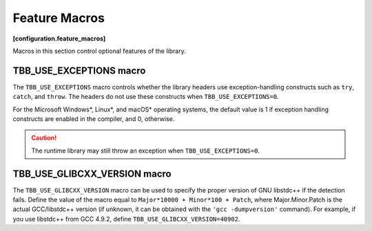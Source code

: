 .. SPDX-FileCopyrightText: 2019-2020 Intel Corporation
..
.. SPDX-License-Identifier: CC-BY-4.0

==============
Feature Macros
==============
**[configuration.feature_macros]**

Macros in this section control optional features of the library.

TBB_USE_EXCEPTIONS macro
------------------------

The ``TBB_USE_EXCEPTIONS`` macro controls whether the library headers use exception-handling
constructs such as ``try``, ``catch``, and ``throw``. The headers do not use these constructs when
``TBB_USE_EXCEPTIONS=0``.

For the Microsoft Windows*, Linux*, and macOS* operating systems, the default value is 1 if
exception handling constructs are enabled in the compiler, and 0, otherwise.

.. caution::

    The runtime library may still throw an exception when ``TBB_USE_EXCEPTIONS=0``.

TBB_USE_GLIBCXX_VERSION macro
-----------------------------

The ``TBB_USE_GLIBCXX_VERSION`` macro can be used to specify
the proper version of GNU libstdc++ if the detection fails. Define the value 
of the macro equal to ``Major*10000 + Minor*100 + Patch``,
where Major.Minor.Patch is the actual GCC/libstdc++ version (if unknown,
it can be obtained with the ``'gcc -dumpversion'`` command).
For example, if you use libstdc++ from GCC 4.9.2, define
``TBB_USE_GLIBCXX_VERSION=40902``.

